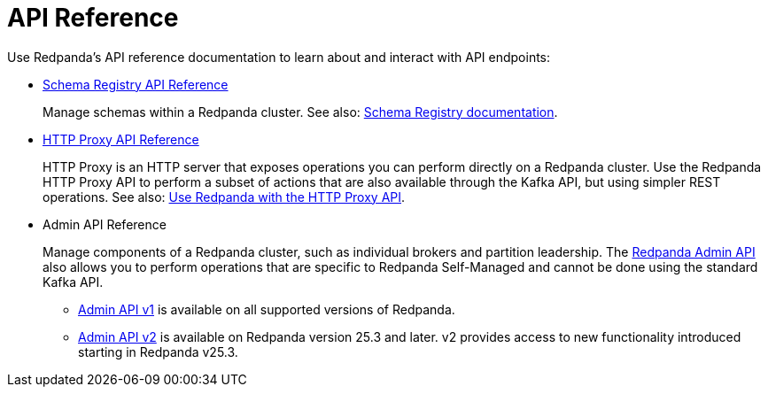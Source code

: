 = API Reference
:description: See the Schema Registry API, the HTTP Proxy API, and the Admin API.

Use Redpanda's API reference documentation to learn about and interact with API endpoints:

* link:/api/doc/schema-registry/[Schema Registry API Reference]
+
Manage schemas within a Redpanda cluster. See also: xref:manage:schema-reg/index.adoc[Schema Registry documentation].
* link:/api/doc/http-proxy/[HTTP Proxy API Reference]
+
HTTP Proxy is an HTTP server that exposes operations you can perform directly on a Redpanda cluster. Use the Redpanda HTTP Proxy API to perform a subset of actions that are also available through the Kafka API, but using simpler REST operations. See also: xref:develop:http-proxy.adoc[Use Redpanda with the HTTP Proxy API].
* Admin API Reference
+
Manage components of a Redpanda cluster, such as individual brokers and partition leadership. The xref:manage:use-admin-api.adoc[Redpanda Admin API] also allows you to perform operations that are specific to Redpanda Self-Managed and cannot be done using the standard Kafka API.
+
--
* link:/api/doc/admin/[Admin API v1] is available on all supported versions of Redpanda.
* xref:reference:admin-api-v2.adoc[Admin API v2] is available on Redpanda version 25.3 and later. v2 provides access to new functionality introduced starting in Redpanda v25.3.
--

